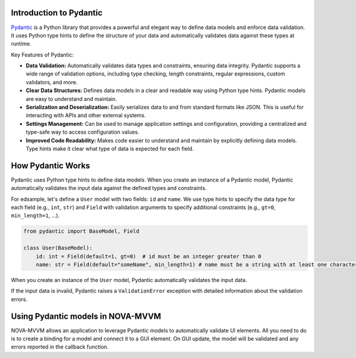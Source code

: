 Introduction to Pydantic
------------------------

`Pydantic <https://docs.pydantic.dev/latest/>`_ is a Python library that provides a powerful and elegant way to
define data models and enforce data validation. It uses Python type
hints to define the structure of your data and automatically validates
data against these types at runtime.

Key Features of Pydantic:

-  **Data Validation:** Automatically validates data types and
   constraints, ensuring data integrity. Pydantic supports a wide range
   of validation options, including type checking, length constraints,
   regular expressions, custom validators, and more.
-  **Clear Data Structures:** Defines data models in a clear and
   readable way using Python type hints. Pydantic models are easy to
   understand and maintain.
-  **Serialization and Deserialization:** Easily serializes data to and
   from standard formats like JSON. This is useful for interacting with
   APIs and other external systems.
-  **Settings Management:** Can be used to manage application settings
   and configuration, providing a centralized and type-safe way to
   access configuration values.
-  **Improved Code Readability:** Makes code easier to understand and
   maintain by explicitly defining data models. Type hints make it clear
   what type of data is expected for each field.

How Pydantic Works
------------------

Pydantic uses Python type hints to define data models. When you create
an instance of a Pydantic model, Pydantic automatically validates the
input data against the defined types and constraints.

For edxample, let's define a ``User`` model with two fields: ``id`` and
``name``. We use type hints to specify the data type for each field
(e.g., ``int``, ``str``) and ``Field`` with validation arguments to
specify additional constraints (e.g., ``gt=0``, ``min_length=1``, …).

.. code:: python

   from pydantic import BaseModel, Field

   class User(BaseModel):
       id: int = Field(default=1, gt=0)  # id must be an integer greater than 0
       name: str = Field(default="someName", min_length=1) # name must be a string with at least one character


When you create an instance of the ``User`` model, Pydantic
automatically validates the input data.

If the input data is invalid, Pydantic raises a ``ValidationError``
exception with detailed information about the validation errors.


Using Pydantic models in NOVA-MVVM
---------------------------------------

NOVA-MVVM allows an application to leverage Pydantic models to automatically validate UI
elements. All you need to do is to create a binding for a model and connect it to a GUI element.
On GUI update, the model will be validated and any errors reported in the callback function.
